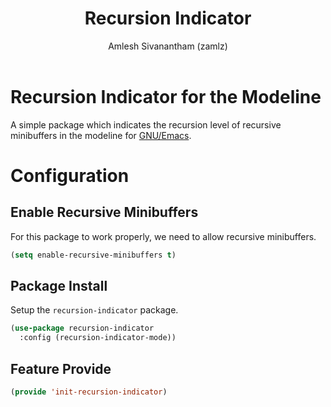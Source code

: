 #+TITLE: Recursion Indicator
#+AUTHOR: Amlesh Sivanantham (zamlz)
#+ROAM_KEY: https://github.com/minad/recursion-indicator
#+ROAM_ALIAS:
#+ROAM_TAGS: CONFIG SOFTWARE
#+CREATED: [2021-05-24 Mon 09:55]
#+LAST_MODIFIED: [2021-05-24 Mon 10:09:35]
#+STARTUP: content

* Recursion Indicator for the Modeline
A simple package which indicates the recursion level of recursive minibuffers in the modeline for [[file:emacs.org][GNU/Emacs]].

* Configuration
:PROPERTIES:
:header-args:emacs-lisp: :tangle ~/.config/emacs/lisp/init-recursion-indicator.el :comments both :mkdirp yes
:END:
** Enable Recursive Minibuffers
For this package to work properly, we need to allow recursive minibuffers.

#+begin_src emacs-lisp
(setq enable-recursive-minibuffers t)
#+end_src

** Package Install
Setup the =recursion-indicator= package.

#+begin_src emacs-lisp
(use-package recursion-indicator
  :config (recursion-indicator-mode))
#+end_src

** Feature Provide

#+begin_src emacs-lisp
(provide 'init-recursion-indicator)
#+end_src
